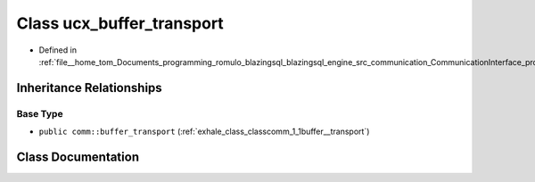.. _exhale_class_classcomm_1_1ucx__buffer__transport:

Class ucx_buffer_transport
==========================

- Defined in :ref:`file__home_tom_Documents_programming_romulo_blazingsql_blazingsql_engine_src_communication_CommunicationInterface_protocols.hpp`


Inheritance Relationships
-------------------------

Base Type
*********

- ``public comm::buffer_transport`` (:ref:`exhale_class_classcomm_1_1buffer__transport`)


Class Documentation
-------------------


.. doxygenclass:: comm::ucx_buffer_transport
   :members:
   :protected-members:
   :undoc-members: